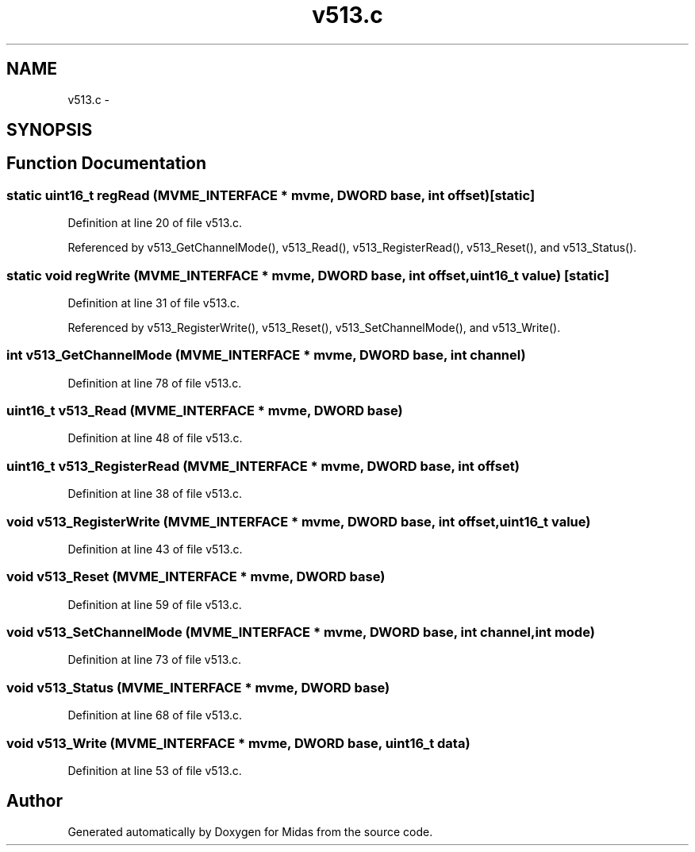 .TH "v513.c" 3 "31 May 2012" "Version 2.3.0-0" "Midas" \" -*- nroff -*-
.ad l
.nh
.SH NAME
v513.c \- 
.SH SYNOPSIS
.br
.PP
.SH "Function Documentation"
.PP 
.SS "static uint16_t regRead (\fBMVME_INTERFACE\fP * mvme, \fBDWORD\fP base, int offset)\fC [static]\fP"
.PP
Definition at line 20 of file v513.c.
.PP
Referenced by v513_GetChannelMode(), v513_Read(), v513_RegisterRead(), v513_Reset(), and v513_Status().
.SS "static void regWrite (\fBMVME_INTERFACE\fP * mvme, \fBDWORD\fP base, int offset, uint16_t value)\fC [static]\fP"
.PP
Definition at line 31 of file v513.c.
.PP
Referenced by v513_RegisterWrite(), v513_Reset(), v513_SetChannelMode(), and v513_Write().
.SS "int v513_GetChannelMode (\fBMVME_INTERFACE\fP * mvme, \fBDWORD\fP base, int channel)"
.PP
Definition at line 78 of file v513.c.
.SS "uint16_t v513_Read (\fBMVME_INTERFACE\fP * mvme, \fBDWORD\fP base)"
.PP
Definition at line 48 of file v513.c.
.SS "uint16_t v513_RegisterRead (\fBMVME_INTERFACE\fP * mvme, \fBDWORD\fP base, int offset)"
.PP
Definition at line 38 of file v513.c.
.SS "void v513_RegisterWrite (\fBMVME_INTERFACE\fP * mvme, \fBDWORD\fP base, int offset, uint16_t value)"
.PP
Definition at line 43 of file v513.c.
.SS "void v513_Reset (\fBMVME_INTERFACE\fP * mvme, \fBDWORD\fP base)"
.PP
Definition at line 59 of file v513.c.
.SS "void v513_SetChannelMode (\fBMVME_INTERFACE\fP * mvme, \fBDWORD\fP base, int channel, int mode)"
.PP
Definition at line 73 of file v513.c.
.SS "void v513_Status (\fBMVME_INTERFACE\fP * mvme, \fBDWORD\fP base)"
.PP
Definition at line 68 of file v513.c.
.SS "void v513_Write (\fBMVME_INTERFACE\fP * mvme, \fBDWORD\fP base, uint16_t data)"
.PP
Definition at line 53 of file v513.c.
.SH "Author"
.PP 
Generated automatically by Doxygen for Midas from the source code.
